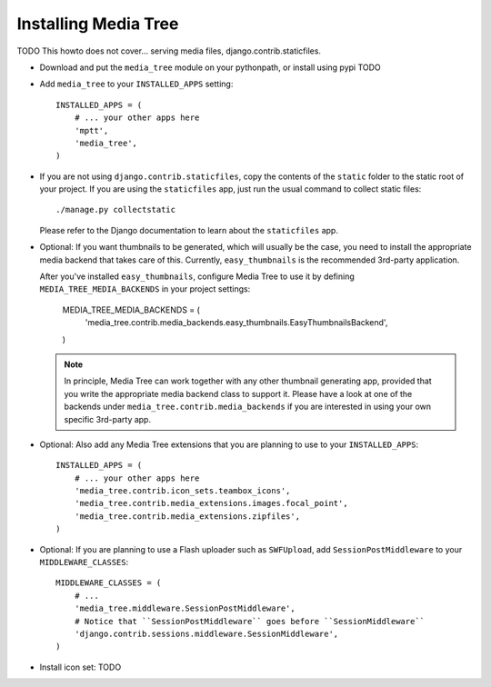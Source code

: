 Installing Media Tree
*********************

TODO This howto does not cover... serving media files, django.contrib.staticfiles. 

- Download and put the ``media_tree`` module on your pythonpath, or install using
  pypi TODO

- Add ``media_tree`` to your ``INSTALLED_APPS`` setting::

    INSTALLED_APPS = (
        # ... your other apps here 
        'mptt',
        'media_tree',
    )

- If you are not using ``django.contrib.staticfiles``, copy the contents of the
  ``static`` folder to the static root of your project. If you are using the 
  ``staticfiles`` app, just run the usual command to collect static files::

    ./manage.py collectstatic

  Please refer to the Django documentation to learn about the ``staticfiles`` 
  app.
    
- Optional: If you want thumbnails to be generated, which will usually be the 
  case, you need to install the appropriate media backend that takes care of 
  this. Currently, ``easy_thumbnails`` is the recommended 3rd-party application. 

  After you've installed ``easy_thumbnails``, configure Media Tree to use it by
  defining ``MEDIA_TREE_MEDIA_BACKENDS`` in your project settings:
  
      MEDIA_TREE_MEDIA_BACKENDS = (
          'media_tree.contrib.media_backends.easy_thumbnails.EasyThumbnailsBackend',
      )

  .. Note::
     In principle, Media Tree can work together with any other thumbnail generating
     app, provided that you write the appropriate media backend class to support 
     it. Please have a look at one of the backends under 
     ``media_tree.contrib.media_backends`` if you are interested in using your own 
     specific 3rd-party app. 

- Optional: Also add any Media Tree extensions that you are planning to use to 
  your ``INSTALLED_APPS``::

    INSTALLED_APPS = (
        # ... your other apps here 
        'media_tree.contrib.icon_sets.teambox_icons',
        'media_tree.contrib.media_extensions.images.focal_point',
        'media_tree.contrib.media_extensions.zipfiles',
    )

- Optional: If you are planning to use a Flash uploader such as ``SWFUpload``,
  add ``SessionPostMiddleware`` to your ``MIDDLEWARE_CLASSES``::

    MIDDLEWARE_CLASSES = (
        # ...
        'media_tree.middleware.SessionPostMiddleware',
        # Notice that ``SessionPostMiddleware`` goes before ``SessionMiddleware`` 
        'django.contrib.sessions.middleware.SessionMiddleware',
    )

- Install icon set: TODO